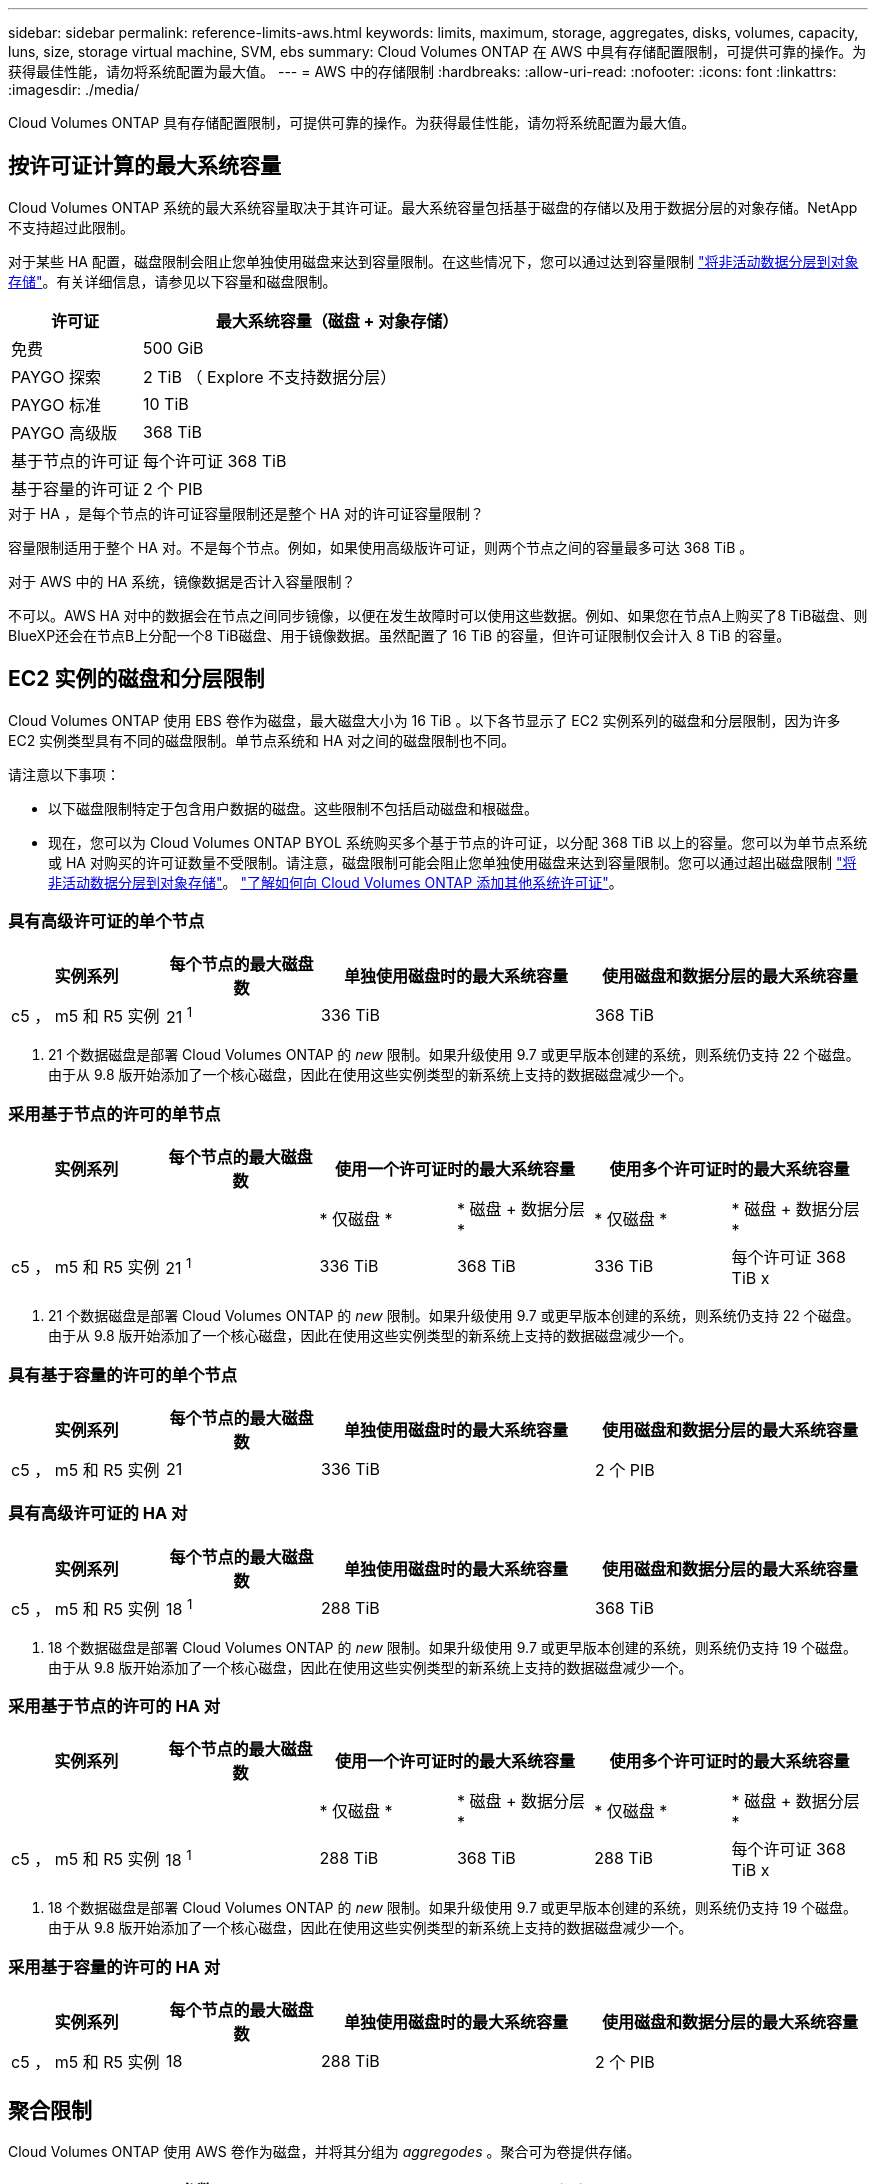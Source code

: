 ---
sidebar: sidebar 
permalink: reference-limits-aws.html 
keywords: limits, maximum, storage, aggregates, disks, volumes, capacity, luns, size, storage virtual machine, SVM, ebs 
summary: Cloud Volumes ONTAP 在 AWS 中具有存储配置限制，可提供可靠的操作。为获得最佳性能，请勿将系统配置为最大值。 
---
= AWS 中的存储限制
:hardbreaks:
:allow-uri-read: 
:nofooter: 
:icons: font
:linkattrs: 
:imagesdir: ./media/


[role="lead"]
Cloud Volumes ONTAP 具有存储配置限制，可提供可靠的操作。为获得最佳性能，请勿将系统配置为最大值。



== 按许可证计算的最大系统容量

Cloud Volumes ONTAP 系统的最大系统容量取决于其许可证。最大系统容量包括基于磁盘的存储以及用于数据分层的对象存储。NetApp 不支持超过此限制。

对于某些 HA 配置，磁盘限制会阻止您单独使用磁盘来达到容量限制。在这些情况下，您可以通过达到容量限制 https://docs.netapp.com/us-en/cloud-manager-cloud-volumes-ontap/concept-data-tiering.html["将非活动数据分层到对象存储"^]。有关详细信息，请参见以下容量和磁盘限制。

[cols="25,75"]
|===
| 许可证 | 最大系统容量（磁盘 + 对象存储） 


| 免费 | 500 GiB 


| PAYGO 探索 | 2 TiB （ Explore 不支持数据分层） 


| PAYGO 标准 | 10 TiB 


| PAYGO 高级版 | 368 TiB 


| 基于节点的许可证 | 每个许可证 368 TiB 


| 基于容量的许可证 | 2 个 PIB 
|===
.对于 HA ，是每个节点的许可证容量限制还是整个 HA 对的许可证容量限制？
容量限制适用于整个 HA 对。不是每个节点。例如，如果使用高级版许可证，则两个节点之间的容量最多可达 368 TiB 。

.对于 AWS 中的 HA 系统，镜像数据是否计入容量限制？
不可以。AWS HA 对中的数据会在节点之间同步镜像，以便在发生故障时可以使用这些数据。例如、如果您在节点A上购买了8 TiB磁盘、则BlueXP还会在节点B上分配一个8 TiB磁盘、用于镜像数据。虽然配置了 16 TiB 的容量，但许可证限制仅会计入 8 TiB 的容量。



== EC2 实例的磁盘和分层限制

Cloud Volumes ONTAP 使用 EBS 卷作为磁盘，最大磁盘大小为 16 TiB 。以下各节显示了 EC2 实例系列的磁盘和分层限制，因为许多 EC2 实例类型具有不同的磁盘限制。单节点系统和 HA 对之间的磁盘限制也不同。

请注意以下事项：

* 以下磁盘限制特定于包含用户数据的磁盘。这些限制不包括启动磁盘和根磁盘。
* 现在，您可以为 Cloud Volumes ONTAP BYOL 系统购买多个基于节点的许可证，以分配 368 TiB 以上的容量。您可以为单节点系统或 HA 对购买的许可证数量不受限制。请注意，磁盘限制可能会阻止您单独使用磁盘来达到容量限制。您可以通过超出磁盘限制 https://docs.netapp.com/us-en/cloud-manager-cloud-volumes-ontap/concept-data-tiering.html["将非活动数据分层到对象存储"^]。 https://docs.netapp.com/us-en/cloud-manager-cloud-volumes-ontap/task-manage-node-licenses.html["了解如何向 Cloud Volumes ONTAP 添加其他系统许可证"^]。




=== 具有高级许可证的单个节点

[cols="18,18,32,32"]
|===
| 实例系列 | 每个节点的最大磁盘数 | 单独使用磁盘时的最大系统容量 | 使用磁盘和数据分层的最大系统容量 


| c5 ， m5 和 R5 实例 | 21 ^1^ | 336 TiB | 368 TiB 
|===
. 21 个数据磁盘是部署 Cloud Volumes ONTAP 的 _new_ 限制。如果升级使用 9.7 或更早版本创建的系统，则系统仍支持 22 个磁盘。由于从 9.8 版开始添加了一个核心磁盘，因此在使用这些实例类型的新系统上支持的数据磁盘减少一个。




=== 采用基于节点的许可的单节点

[cols="18,18,16,16,16,16"]
|===
| 实例系列 | 每个节点的最大磁盘数 2+| 使用一个许可证时的最大系统容量 2+| 使用多个许可证时的最大系统容量 


2+|  | * 仅磁盘 * | * 磁盘 + 数据分层 * | * 仅磁盘 * | * 磁盘 + 数据分层 * 


| c5 ， m5 和 R5 实例 | 21 ^1^ | 336 TiB | 368 TiB | 336 TiB | 每个许可证 368 TiB x 
|===
. 21 个数据磁盘是部署 Cloud Volumes ONTAP 的 _new_ 限制。如果升级使用 9.7 或更早版本创建的系统，则系统仍支持 22 个磁盘。由于从 9.8 版开始添加了一个核心磁盘，因此在使用这些实例类型的新系统上支持的数据磁盘减少一个。




=== 具有基于容量的许可的单个节点

[cols="18,18,32,32"]
|===
| 实例系列 | 每个节点的最大磁盘数 | 单独使用磁盘时的最大系统容量 | 使用磁盘和数据分层的最大系统容量 


| c5 ， m5 和 R5 实例 | 21 | 336 TiB | 2 个 PIB 
|===


=== 具有高级许可证的 HA 对

[cols="18,18,32,32"]
|===
| 实例系列 | 每个节点的最大磁盘数 | 单独使用磁盘时的最大系统容量 | 使用磁盘和数据分层的最大系统容量 


| c5 ， m5 和 R5 实例 | 18 ^1^ | 288 TiB | 368 TiB 
|===
. 18 个数据磁盘是部署 Cloud Volumes ONTAP 的 _new_ 限制。如果升级使用 9.7 或更早版本创建的系统，则系统仍支持 19 个磁盘。由于从 9.8 版开始添加了一个核心磁盘，因此在使用这些实例类型的新系统上支持的数据磁盘减少一个。




=== 采用基于节点的许可的 HA 对

[cols="18,18,16,16,16,16"]
|===
| 实例系列 | 每个节点的最大磁盘数 2+| 使用一个许可证时的最大系统容量 2+| 使用多个许可证时的最大系统容量 


2+|  | * 仅磁盘 * | * 磁盘 + 数据分层 * | * 仅磁盘 * | * 磁盘 + 数据分层 * 


| c5 ， m5 和 R5 实例 | 18 ^1^ | 288 TiB | 368 TiB | 288 TiB | 每个许可证 368 TiB x 
|===
. 18 个数据磁盘是部署 Cloud Volumes ONTAP 的 _new_ 限制。如果升级使用 9.7 或更早版本创建的系统，则系统仍支持 19 个磁盘。由于从 9.8 版开始添加了一个核心磁盘，因此在使用这些实例类型的新系统上支持的数据磁盘减少一个。




=== 采用基于容量的许可的 HA 对

[cols="18,18,32,32"]
|===
| 实例系列 | 每个节点的最大磁盘数 | 单独使用磁盘时的最大系统容量 | 使用磁盘和数据分层的最大系统容量 


| c5 ， m5 和 R5 实例 | 18 | 288 TiB | 2 个 PIB 
|===


== 聚合限制

Cloud Volumes ONTAP 使用 AWS 卷作为磁盘，并将其分组为 _aggregodes_ 。聚合可为卷提供存储。

[cols="2*"]
|===
| 参数 | limit 


| 聚合的最大数量 | 单节点：与磁盘限制 HA 对相同：一个节点中 18 个 ^1^ 


| 最大聚合大小 | 96 TiB 原始容量 ^2^ 


| 每个聚合的磁盘数 | 1-6 ^3^ 


| 每个聚合的最大 RAID 组数 | 1. 
|===
注释：

. 无法在 HA 对中的两个节点上创建 18 个聚合，因为这样做会超出数据磁盘限制。
. 聚合容量限制基于构成聚合的磁盘。此限制不包括用于数据分层的对象存储。
. 聚合中的所有磁盘大小必须相同。




== Storage VM 限制

在某些配置中，您可以为 Cloud Volumes ONTAP 创建其他 Storage VM （ SVM ）。

https://docs.netapp.com/us-en/cloud-manager-cloud-volumes-ontap/task-managing-svms-aws.html["了解如何创建其他 Storage VM"^]。

[cols="40,60"]
|===
| 许可证类型 | Storage VM 限制 


| * 免费 *  a| 
* 共 24 个 Storage VM ^1 ， 2^




| * 基于容量的 PAYGO 或 BYOL* ^3^  a| 
* 共 24 个 Storage VM ^1 ， 2^




| * 基于节点的 PAYGO*  a| 
* 1 个存储 VM 用于提供数据
* 1 个 Storage VM 用于灾难恢复




| * 基于节点的 BYOL* ^4^  a| 
* 共 24 个 Storage VM ^1 ， 2^


|===
. 根据您使用的 EC2 实例类型，限制可以更低。下面一节列出了每个实例的限制。
. 这 24 个 Storage VM 可以提供数据或配置为灾难恢复（ Disaster Recovery ， DR ）。
. 对于基于容量的许可，额外的 Storage VM 不会产生额外的许可成本，但每个 Storage VM 的最低容量费用为 4 TiB 。例如，如果您创建了两个 Storage VM ，并且每个 VM 都有 2 TiB 的已配置容量，则总共需要支付 8 TiB 的费用。
. 对于基于节点的 BYOL ，除了默认情况下随 Cloud Volumes ONTAP 提供的第一个 Storage VM 之外，每个额外的 _data-fouring 存储 VM 都需要一个附加许可证。请联系您的客户团队以获取 Storage VM 附加许可证。
+
您为灾难恢复（ DR ）配置的 Storage VM 不需要附加许可证（它们是免费的），但它们会计入 Storage VM 限制。例如，如果为灾难恢复配置了 12 个提供数据的 Storage VM 和 12 个 Storage VM ，则表示已达到此限制，无法再创建任何 Storage VM 。





=== 按 EC2 实例类型指定的 Storage VM 限制

创建其他 Storage VM 时，需要将专用 IP 地址分配给端口 e0a 。下表列出了每个接口的最大专用 IP 数，以及部署 Cloud Volumes ONTAP 后端口 e0a 上可用的 IP 地址数。可用 IP 地址的数量直接影响该配置中的最大 Storage VM 数。

[cols="6*"]
|===
| Configuration | Instance type | 每个接口的最大专用 IP 数 | 部署后剩余的 IP ^1^ | 不带管理 LIF 的最大 Storage VM 数 ^2 ， 3^ | 管理 LIF 的最大 Storage VM ^2 ， 3^ 


.8+| * 单节点 * | * 。 xlarge | 15 | 9 | 10 | 5. 


| * 。 2xlarge | 15 | 9 | 10 | 5. 


| * 。 4xlarge | 30 个 | 24 | 24 | 12 


| * 。 8xlarge | 30 个 | 24 | 24 | 12 


| * 。 9 x 大 | 30 个 | 24 | 24 | 12 


| * 。 12 x 大 | 30 个 | 24 | 24 | 12 


| * 。 16 x 大 | 50 | 44 | 24 | 12 


| * 。 18 x 大 | 50 | 44 | 24 | 12 


.8+| * 一个 AZ 中的 HA 对 * | * 。 xlarge | 15 | 10 | 11. | 5. 


| * 。 2xlarge | 15 | 10 | 11. | 5. 


| * 。 4xlarge | 30 个 | 25. | 24 | 12 


| * 。 8xlarge | 30 个 | 25. | 24 | 12 


| * 。 9 x 大 | 30 个 | 25. | 24 | 12 


| * 。 12 x 大 | 30 个 | 25. | 24 | 12 


| * 。 16 x 大 | 50 | 45 | 24 | 12 


| * 。 18 x 大 | 50 | 45 | 24 | 12 


.8+| 多个 AZ* 中的 * HA 对 | * 。 xlarge | 15 | 12 | 13 | 13 


| * 。 2xlarge | 15 | 12 | 13 | 13 


| * 。 4xlarge | 30 个 | 27 | 24 | 24 


| * 。 8xlarge | 30 个 | 27 | 24 | 24 


| * 。 9 x 大 | 30 个 | 27 | 24 | 24 


| * 。 12 x 大 | 30 个 | 27 | 24 | 24 


| * 。 16 x 大 | 50 | 47 | 24 | 24 


| * 。 18 x 大 | 50 | 47 | 24 | 24 
|===
. 此数字表示部署和设置 Cloud Volumes ONTAP 后端口 e0a 上有多少个 _realfates_ 专用 IP 地址可用。例如，一个 * 。 2xlarge 系统最多支持每个网络接口 15 个 IP 地址。在一个 AZ 中部署 HA 对时，会将 5 个专用 IP 地址分配给端口 e0a 。因此，使用 * 。 2xlarge 实例类型的 HA 对还有 10 个专用 IP 地址可用于其他 Storage VM 。
. 这些列中列出的数字包括BlueXP默认创建的初始Storage VM。例如，如果此列中列出 24 个，则表示您可以再创建 23 个 Storage VM ，总共可以创建 24 个。
. Storage VM 的管理 LIF 是可选的。管理 LIF 可连接到 SnapCenter 等管理工具。
+
由于它需要专用 IP 地址，因此会限制您可以创建的其他 Storage VM 的数量。唯一的例外是多个 AZS 中的 HA 对。在这种情况下，管理 LIF 的 IP 地址为 _float_ IP 地址，因此不计入 _private_ IP 限制。





== 文件和卷限制

[cols="22,22,56"]
|===
| 逻辑存储 | 参数 | limit 


.2+| * 文件 * | 最大大小 | 16 TiB 


| 每个卷的上限 | 取决于卷大小，最多 20 亿个 


| * FlexClone 卷 * | 分层克隆深度 ^1^ | 499 


.3+| * FlexVol 卷 * | 每个节点的上限 | 500 


| 最小大小 | 20 MB 


| 最大大小 | 100 TiB 


| * qtree* | 每个 FlexVol 卷的上限 | 4,995 


| * Snapshot 副本 * | 每个 FlexVol 卷的上限 | 1,023 
|===
. 分层克隆深度是可以从单个 FlexVol 卷创建的 FlexClone 卷嵌套层次结构的最大深度。




== iSCSI 存储限制

[cols="3*"]
|===
| iSCSI 存储 | 参数 | limit 


.4+| * LUN * | 每个节点的上限 | 1,024 


| LUN 映射的最大数量 | 1,024 


| 最大大小 | 16 TiB 


| 每个卷的上限 | 512 


| * igroup* | 每个节点的上限 | 256 


.2+| * 启动程序 * | 每个节点的上限 | 512 


| 每个 igroup 的最大值 | 128. 


| * iSCSI 会话 * | 每个节点的上限 | 1,024 


.2+| * LIF* | 每个端口的上限 | 32 


| 每个端口集的最大值 | 32 


| * 端口集 * | 每个节点的上限 | 256 
|===